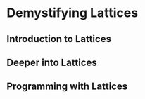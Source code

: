 * Demystifying Lattices


** Introduction to Lattices


** Deeper into Lattices


** Programming with Lattices
